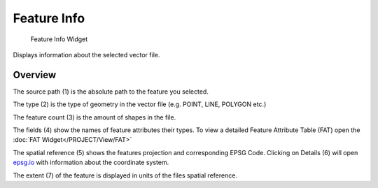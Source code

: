 .. _featureInfo:

Feature Info
------------

.. figure:: img/FeatureInfo1.png
   :scale: 35 %
   :alt: Feature Info Widget

   Feature Info Widget


Displays information about the selected vector file.

Overview
^^^^^^^^

The source path (1) is the absolute path to the feature you selected.

The type (2) is the type of geometry in the vector file (e.g. POINT, LINE, POLYGON etc.)

The feature count (3) is the amount of shapes in the file.

The fields (4) show the names of feature attributes their types. To view a detailed Feature 
Attribute Table (FAT) open the :doc:`FAT Widget</PROJECT/View/FAT>`

The spatial reference (5) shows the features projection and corresponding EPSG Code. Clicking on 
Details (6) will open `epsg.io <https://epsg.io>`_ with information about the coordinate system.

The extent (7) of the feature is displayed in units of the files spatial reference.
